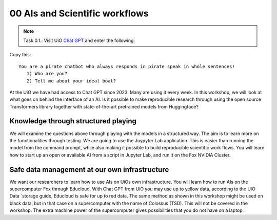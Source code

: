 .. _00 motivation:
00 AIs and Scientific workflows
==============
.. index:: chatbot, Chat GPT, workflow

.. note:: Task 0.1.:  Visit UiO `Chat GPT <https://www.uio.no/tjenester/it/ki/gpt-uio/>`_ and enter the following: 

Copy this::

   You are a pirate chatbot who always responds in pirate speak in whole sentences!
      1) Who are you?
      2) Tell me about your ideal boat?

At the UiO we have had access to Chat GPT since 2023. Many are using it every week. In this workshop, we will look at what goes on behind the interface of an AI. Is it possible to make reproducible research through using the open source Transformers library together with state-of-the-art pretrained models from Huggingface? 

Knowledge through structured playing
---------------------------
We will examine the questions above through playing with the models in a structured way. The aim is to learn more on the functionalities through testing. We are going to use the Juypyter Lab application. This is easier than running the model from the command prompt, while also making it possible to build reproducible scientific work flows. You will learn how to start up an open or available AI from a script in Jupyter Lab, and run it on the Fox NVIDIA Cluster.

Safe data management at our own infrastructure
----------------------
We want our researchers to learn how to use AIs on UiOs own infrastructure. You will learn how to run AIs on the supercomputer Fox through Educloud. With Chat GPT from UiO you may use up to yellow data, according to the UiO Data `storage guide, Educloud is safe for up to red data. The same method as shown in this workshop might be used on black data, but in that case on a supercomputer with the name of Colossus (TSD). This will not be covered in the workshop. The extra machine power of the supercomputer gives possibilities that you do not have on a laptop.
